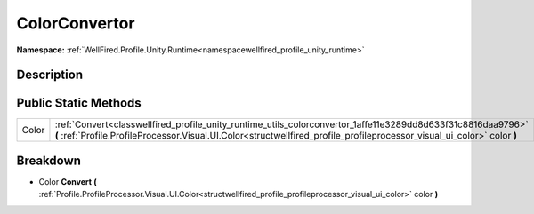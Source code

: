 .. _classwellfired_profile_unity_runtime_utils_colorconvertor:

ColorConvertor
===============

**Namespace:** :ref:`WellFired.Profile.Unity.Runtime<namespacewellfired_profile_unity_runtime>`

Description
------------



Public Static Methods
----------------------

+-------------+-------------------------------------------------------------------------------------------------------------------------------------------------------------------------------------------------------------------------------------------+
|Color        |:ref:`Convert<classwellfired_profile_unity_runtime_utils_colorconvertor_1affe11e3289dd8d633f31c8816daa9796>` **(** :ref:`Profile.ProfileProcessor.Visual.UI.Color<structwellfired_profile_profileprocessor_visual_ui_color>` color **)**   |
+-------------+-------------------------------------------------------------------------------------------------------------------------------------------------------------------------------------------------------------------------------------------+

Breakdown
----------

.. _classwellfired_profile_unity_runtime_utils_colorconvertor_1affe11e3289dd8d633f31c8816daa9796:

- Color **Convert** **(** :ref:`Profile.ProfileProcessor.Visual.UI.Color<structwellfired_profile_profileprocessor_visual_ui_color>` color **)**

